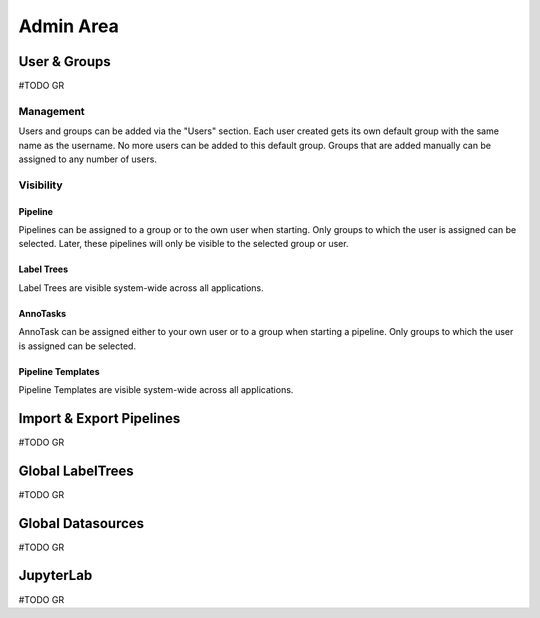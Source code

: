 .. _admin_area:

Admin Area
**************

User & Groups
==============
#TODO GR

Management
-----------------------
Users and groups can be added via the "Users" section.
Each user created gets its own default group with the same name as the username. 
No more users can be added to this default group. 
Groups that are added manually can be assigned to any number of users. 

Visibility 
-----------------------
Pipeline
^^^^^^^^^^^^^^^^^^^^^^^
Pipelines can be assigned to a group or to the own user when starting. 
Only groups to which the user is assigned can be selected.
Later, these pipelines will only be visible to the selected group or user.

Label Trees
^^^^^^^^^^^^^^^^^^^^^^^
Label Trees are visible system-wide across all applications.

AnnoTasks
^^^^^^^^^^^^^^^^^^^^^^^
AnnoTask can be assigned either to your own user or to a group when starting a pipeline. 
Only groups to which the user is assigned can be selected.

Pipeline Templates
^^^^^^^^^^^^^^^^^^^^^^^
Pipeline Templates are visible system-wide across all applications.



Import & Export Pipelines
==============
#TODO GR

Global LabelTrees
==============
#TODO GR

Global Datasources
==============
#TODO GR

JupyterLab
==============
#TODO GR
